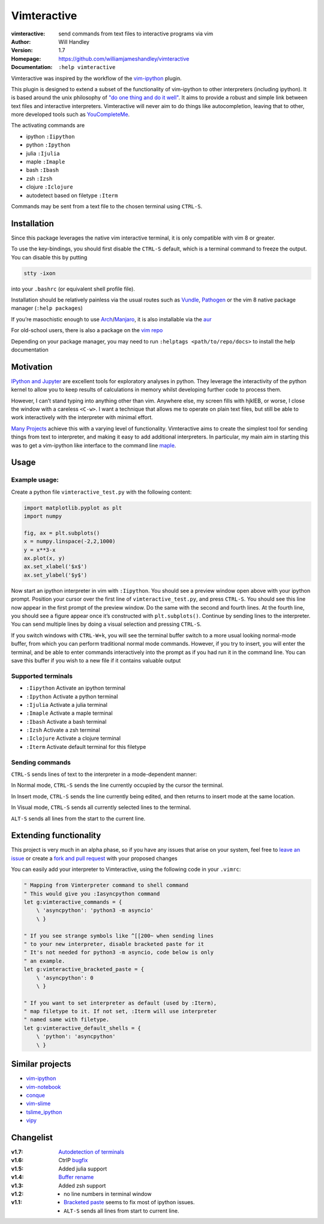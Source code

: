 ============
Vimteractive
============
:vimteractive: send commands from text files to interactive programs via vim 
:Author: Will Handley
:Version: 1.7
:Homepage: https://github.com/williamjameshandley/vimteractive
:Documentation: ``:help vimteractive``

Vimteractive was inspired by the workflow of the
`vim-ipython <https://github.com/ivanov/vim-ipython>`__ plugin.

This plugin is designed to extend a subset of the functionality of
vim-ipython to other interpreters (including ipython). It is based
around the unix philosophy of `"do one thing and do it
well" <https://en.wikipedia.org/wiki/Unix_philosophy#Do_One_Thing_and_Do_It_Well>`__.
It aims to provide a robust and simple link between text files and
interactive interpreters. Vimteractive will never aim to do things like
autocompletion, leaving that to other, more developed tools such as
`YouCompleteMe <https://github.com/Valloric/YouCompleteMe>`__.

The activating commands are

- ipython ``:Iipython``
- python ``:Ipython``
- julia ``:Ijulia``
- maple ``:Imaple``
- bash ``:Ibash``
- zsh ``:Izsh``
- clojure ``:Iclojure``
- autodetect based on filetype ``:Iterm``

Commands may be sent from a text file to the chosen terminal using
``CTRL-S``.

Installation
------------

Since this package leverages the native vim interactive terminal, it is only compatible with vim 8 or greater.

To use the key-bindings, you should first disable the ``CTRL-S``
default, which is a terminal command to freeze the output. You can
disable this by putting

.. code:: bash

   stty -ixon

into your ``.bashrc`` (or equivalent shell profile file).

Installation should be relatively painless via the usual routes such as
`Vundle <https://github.com/VundleVim/Vundle.vim>`__,
`Pathogen <https://github.com/tpope/vim-pathogen>`__ or the vim 8 native
package manager (``:help packages``)

If you’re masochistic enough to use
`Arch <https://wiki.archlinux.org/index.php/Arch_Linux>`__/`Manjaro <https://manjaro.org/>`__,
it is also installable via the
`aur <https://aur.archlinux.org/packages/vim-vimteractive>`__

For old-school users, there is also a package on the `vim
repo <https://www.vim.org/scripts/script.php?script_id=5687>`__

Depending on your package manager, you may need to run ``:helptags <path/to/repo/docs>`` to install the help documentation

Motivation
----------

`IPython and Jupyter <https://ipython.org/>`__ are excellent tools for
exploratory analyses in python. They leverage the interactivity of the
python kernel to allow you to keep results of calculations in memory
whilst developing further code to process them.

However, I can’t stand typing into anything other than vim. Anywhere
else, my screen fills with hjklEB, or worse, I close the window with a
careless ``<C-w>``. I want a technique that allows me to operate on
plain text files, but still be able to work interactively with the
interpreter with minimal effort.

`Many Projects <#similar-projects>`__ achieve this with a varying level
of functionality. Vimteractive aims to create the simplest tool for
sending things from text to interpreter, and making it easy to add
additional interpreters. In particular, my main aim in starting this was
to get a vim-ipython like interface to the command line
`maple <https://www.maplesoft.com/>`__.

Usage
-----

Example usage:
~~~~~~~~~~~~~~

|example_usage|

Create a python file ``vimteractive_test.py`` with the following
content:

.. code:: python

   import matplotlib.pyplot as plt
   import numpy

   fig, ax = plt.subplots()
   x = numpy.linspace(-2,2,1000)
   y = x**3-x
   ax.plot(x, y)
   ax.set_xlabel('$x$')
   ax.set_ylabel('$y$')

Now start an ipython interpreter in vim with ``:Iipython``. You should
see a preview window open above with your ipython prompt. Position your
cursor over the first line of ``vimteractive_test.py``, and press
``CTRL-S``. You should see this line now appear in the first prompt of
the preview window. Do the same with the second and fourth lines. At the
fourth line, you should see a figure appear once it’s constructed with
``plt.subplots()``. Continue by sending lines to the interpreter. You
can send multiple lines by doing a visual selection and pressing
``CTRL-S``.

If you switch windows with ``CTRL-W+k``, you will see the terminal
buffer switch to a more usual looking normal-mode buffer, from which you
can perform traditional normal mode commands. However, if you try to
insert, you will enter the terminal, and be able to enter commands
interactively into the prompt as if you had run it in the command line.
You can save this buffer if you wish to a new file if it contains
valuable output

Supported terminals
~~~~~~~~~~~~~~~~~~~

-  ``:Iipython`` Activate an ipython terminal
-  ``:Ipython`` Activate a python terminal
-  ``:Ijulia`` Activate a julia terminal
-  ``:Imaple`` Activate a maple terminal
-  ``:Ibash`` Activate a bash terminal
-  ``:Izsh`` Activate a zsh terminal
-  ``:Iclojure`` Activate a clojure terminal
-  ``:Iterm`` Activate default terminal for this filetype

Sending commands
~~~~~~~~~~~~~~~~

``CTRL-S`` sends lines of text to the interpreter in a mode-dependent
manner:

In Normal mode, ``CTRL-S`` sends the line currently occupied by the
cursor the terminal.

In Insert mode, ``CTRL-S`` sends the line currently being edited, and
then returns to insert mode at the same location.

In Visual mode, ``CTRL-S`` sends all currently selected lines to the
terminal.

``ALT-S`` sends all lines from the start to the current line.

Extending functionality
-----------------------

This project is very much in an alpha phase, so if you have any issues
that arise on your system, feel free to `leave an issue <https://github.com/williamjameshandley/vimteractive/issues/new>`__ or create a `fork and pull
request <https://gist.github.com/Chaser324/ce0505fbed06b947d962>`__ with
your proposed changes

You can easily add your interpreter to Vimteractive, using the following code
in your ``.vimrc``:

.. code:: vim

    " Mapping from Vimterpreter command to shell command
    " This would give you :Iasyncpython command
    let g:vimteractive_commands = {
        \ 'asyncpython': 'python3 -m asyncio'
        \ }

    " If you see strange symbols like ^[[200~ when sending lines
    " to your new interpreter, disable bracketed paste for it
    " It's not needed for python3 -m asyncio, code below is only
    " an example.
    let g:vimteractive_bracketed_paste = {
        \ 'asyncpython': 0
        \ }

    " If you want to set interpreter as default (used by :Iterm),
    " map filetype to it. If not set, :Iterm will use interpreter
    " named same with filetype.
    let g:vimteractive_default_shells = {
        \ 'python': 'asyncpython'
        \ }


Similar projects
----------------

-  `vim-ipython <https://github.com/ivanov/vim-ipython>`__
-  `vim-notebook <https://github.com/baruchel/vim-notebook>`__
-  `conque <https://code.google.com/archive/p/conque/>`__
-  `vim-slime <https://github.com/jpalardy/vim-slime>`__
-  `tslime_ipython <https://github.com/eldridgejm/tslime_ipython>`__
-  `vipy <https://github.com/johndgiese/vipy>`__

.. |example_usage| image:: https://raw.githubusercontent.com/williamjameshandley/vimteractive/master/images/example_usage.png

Changelist
----------
:v1.7: `Autodetection of terminals <https://github.com/williamjameshandley/vimteractive/pull/5>`__
:v1.6: CtrlP `bugfix <https://github.com/williamjameshandley/vimteractive/pull/4>`__
:v1.5: Added julia support
:v1.4: `Buffer rename <https://github.com/williamjameshandley/vimteractive/pull/3>`_
:v1.3: Added zsh support
:v1.2:
   - no line numbers in terminal window
:v1.1:
   -  `Bracketed paste <https://cirw.in/blog/bracketed-paste>`__ seems
      to fix most of ipython issues.
   -  ``ALT-S`` sends all lines from start to current line.
